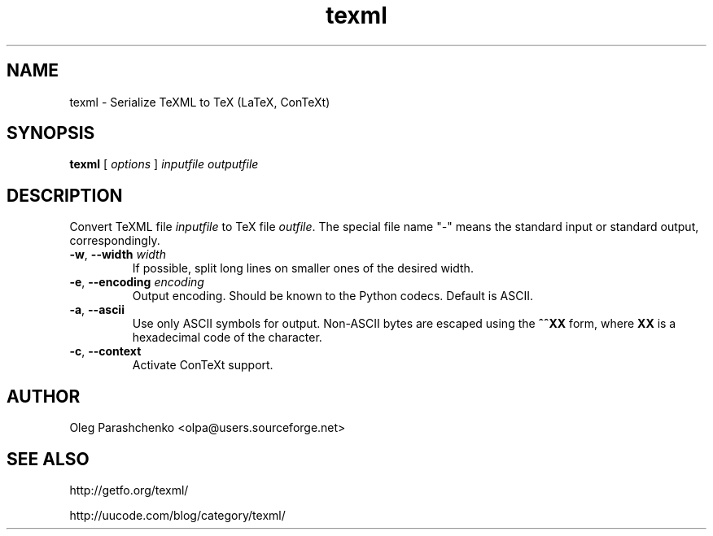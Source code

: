 .TH texml 1  "April 16, 2006" "version 2.0"
.SH NAME
texml \- Serialize TeXML to TeX (LaTeX, ConTeXt)
.SH SYNOPSIS
.B texml
[ \fIoptions\fR ] \fIinputfile\fR \fIoutputfile\fR
.SH DESCRIPTION
Convert TeXML file \fIinputfile\fR to TeX file \fIoutfile\fR. The special file name "\fI\-\fR" means the standard input or standard output, correspondingly.
.TP
\fB\-w\fR, \fB\-\-width\fR \fIwidth\fR
If possible, split long lines on smaller ones of the desired width.
.TP
\fB\-e\fR, \fB\-\-encoding\fR \fIencoding\fR
Output encoding. Should be known to the Python codecs. Default is ASCII.
.TP
\fB\-a\fR, \fB\-\-ascii\fR
Use only ASCII symbols for output. Non-ASCII bytes are escaped using the \fB^^XX\fR form, where \fBXX\fR is a hexadecimal code of the character.
.TP
\fB\-c\fR, \fB\-\-context\fR
Activate ConTeXt support.
.SH AUTHOR
Oleg Parashchenko <olpa@users.sourceforge.net>
.SH SEE ALSO
http://getfo.org/texml/

http://uucode.com/blog/category/texml/
